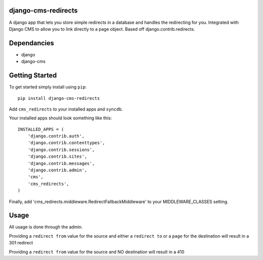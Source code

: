 .. image:: https://api.travis-ci.org/jbouvier/django-cms-redirects.svg?branch=master :target: https://travis-ci.org/jbouvier/django-cms-redirects

django-cms-redirects
=================
A django app that lets you store simple redirects in a database and handles the redirecting for you.  Integrated with Django CMS to allow you to link directly to a page object.  Based off django.contrib.redirects.

Dependancies
============

- django
- django-cms

Getting Started
=============

To get started simply install using ``pip``:
::
    pip install django-cms-redirects

Add ``cms_redirects`` to your installed apps and ``syncdb``.

Your installed apps should look something like this:
::
    INSTALLED_APPS = (
        'django.contrib.auth',
        'django.contrib.contenttypes',
        'django.contrib.sessions',
        'django.contrib.sites',
        'django.contrib.messages',
        'django.contrib.admin',
        'cms',
        'cms_redirects',
    )

Finally, add 'cms_redirects.middleware.RedirectFallbackMiddleware' to your MIDDLEWARE_CLASSES setting.

Usage
=============

All usage is done through the admin.

Providing a ``redirect from`` value for the source and either a ``redirect to`` or a ``page`` for the destination will result in a 301 redirect

Providing a ``redirect from`` value for the source and NO destination will result in a 410




